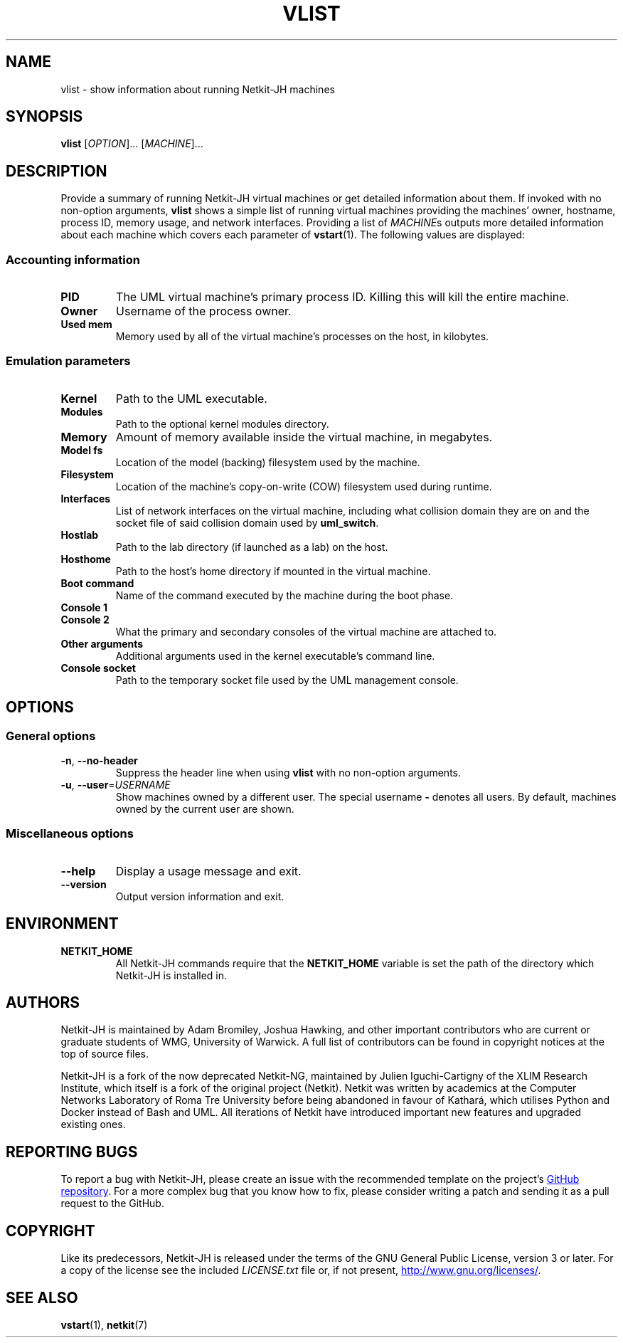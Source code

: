 .TH VLIST 1 2022-09-01 Linux "Netkit-JH Manual"
.SH NAME
vlist \- show information about running Netkit-JH machines
.SH SYNOPSIS
.B vlist
.RI [ OPTION "]... [" MACHINE ]...
.SH DESCRIPTION
Provide a summary of running Netkit-JH virtual machines or get detailed
information about them.
If invoked with no non-option arguments,
.B vlist
shows a simple list of running virtual machines providing the machines' owner,
hostname, process ID, memory usage, and network interfaces.
Providing a list of
.IR MACHINE s
outputs more detailed information about each machine which covers each
parameter of
.BR vstart (1).
The following values are displayed:
.SS Accounting information
.TP
.B PID
The UML virtual machine's primary process ID.
Killing this will kill the entire machine.
.TP
.B Owner
Username of the process owner.
.TP
.B Used mem
Memory used by all of the virtual machine's processes on the host, in kilobytes.
.SS Emulation parameters
.TP
.B Kernel
Path to the UML executable.
.TP
.B Modules
Path to the optional kernel modules directory.
.TP
.B Memory
Amount of memory available inside the virtual machine, in megabytes.
.TP
.B Model fs
Location of the model (backing) filesystem used by the machine.
.TP
.B Filesystem
Location of the machine's copy-on-write (COW) filesystem used during runtime.
.TP
.B Interfaces
List of network interfaces on the virtual machine,
including what collision domain they are on and the socket file of said
collision domain used by
.BR uml_switch .
.TP
.B Hostlab
Path to the lab directory (if launched as a lab) on the host.
.TP
.B Hosthome
Path to the host's home directory if mounted in the virtual machine.
.TP
.B Boot command
Name of the command executed by the machine during the boot phase.
.TP
.B Console 1
.TQ
.B Console 2
What the primary and secondary consoles of the virtual machine are attached to.
.TP
.B Other arguments
Additional arguments used in the kernel executable's command line.
.TP
.B Console socket
Path to the temporary socket file used by the UML management console.
.SH OPTIONS
.SS General options
.TP
.BR \-n ", " \-\-no\-header
Suppress the header line when using
.B vlist
with no non-option arguments.
.TP
.BR \-u ", " \-\-user =\fIUSERNAME\fR
Show machines owned by a different user.
The special username
.B \-
denotes all users.
By default, machines owned by the current user are shown.
.SS Miscellaneous options
.TP
.B \-\-help
Display a usage message and exit.
.TP
.B \-\-version
Output version information and exit.
.SH ENVIRONMENT
.TP
.B NETKIT_HOME
All Netkit-JH commands require that the
.B NETKIT_HOME
variable is set the path of the directory which Netkit-JH is installed in.
.SH AUTHORS
Netkit-JH is maintained by Adam Bromiley, Joshua Hawking,
and other important contributors who are current or graduate students of WMG,
University of Warwick.
A full list of contributors can be found in copyright notices at the top of
source files.
.PP
Netkit-JH is a fork of the now deprecated Netkit-NG,
maintained by Julien Iguchi-Cartigny of the XLIM Research Institute,
which itself is a fork of the original project (Netkit).
Netkit was written by academics at the Computer Networks Laboratory of Roma Tre
University before being abandoned in favour of Kathará,
which utilises Python and Docker instead of Bash and UML.
All iterations of Netkit have introduced important new features and upgraded
existing ones.
.SH "REPORTING BUGS"
To report a bug with Netkit-JH,
please create an issue with the recommended template on the project's
.UR https://github.com/netkit-jh/netkit-jh-build/issues
GitHub repository
.UE .
For a more complex bug that you know how to fix,
please consider writing a patch and sending it as a pull request to the GitHub.
.SH COPYRIGHT
Like its predecessors,
Netkit-JH is released under the terms of the GNU General Public License,
version 3 or later. For a copy of the license see the included
.I LICENSE.txt
file or, if not present,
.UR http://www.gnu.org/licenses/
.UE .
.SH "SEE ALSO"
.BR vstart (1),
.BR netkit (7)
